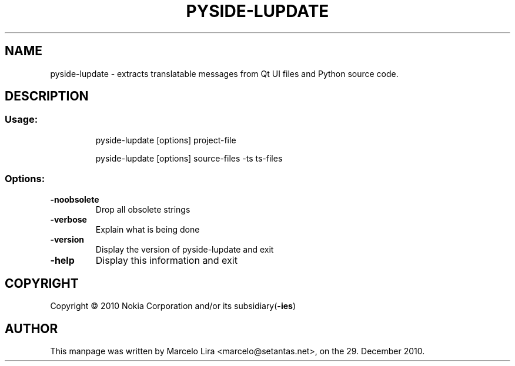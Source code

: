 .TH PYSIDE-LUPDATE "1" "December 2010" "pyside-lupdate" "User Commands"
.SH NAME
pyside\-lupdate \- extracts translatable messages from Qt UI files and Python source code.
.SH DESCRIPTION
.SS "Usage:"
.IP
pyside\-lupdate [options] project\-file
.IP
pyside\-lupdate [options] source\-files \-ts ts\-files
.SS "Options:"
.TP
\fB\-noobsolete
Drop all obsolete strings
.TP
\fB\-verbose
Explain what is being done
.TP
\fB\-version
Display the version of pyside-lupdate and exit
.TP
\fB\-help
Display this information and exit
.SH COPYRIGHT
Copyright \(co 2010 Nokia Corporation and/or its subsidiary(\fB\-ies\fR)
.SH AUTHOR
.PP
This manpage was written by Marcelo Lira <marcelo@setantas.net>, on the 29. December 2010.
